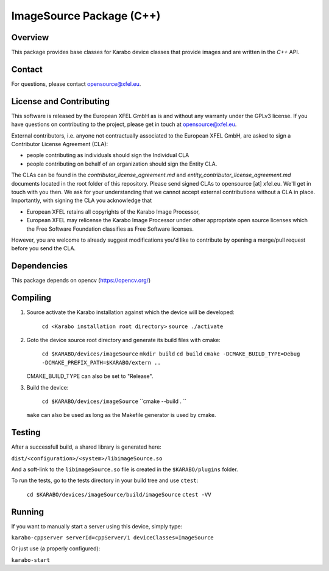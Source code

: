 *************************
ImageSource Package (C++)
*************************

Overview
========

This package provides base classes for Karabo device classes that provide
images and are written in the `C++` API.

Contact
=======

For questions, please contact opensource@xfel.eu.

License and Contributing
========================

This software is released by the European XFEL GmbH as is and without any
warranty under the GPLv3 license.
If you have questions on contributing to the project, please get in touch at
opensource@xfel.eu.

External contributors, i.e. anyone not contractually associated to
the European XFEL GmbH, are asked to sign a Contributor License
Agreement (CLA):

- people contributing as individuals should sign the Individual CLA
- people contributing on behalf of an organization should sign 
  the Entity CLA.

The CLAs can be found in the `contributor_license_agreement.md` and
`entity_contributor_license_agreement.md` documents located in
the root folder of this repository. 
Please send signed CLAs to opensource [at] xfel.eu. We'll get in
touch with you then. 
We ask for your understanding that we cannot accept external 
contributions without a CLA in place. Importantly, with signing the CLA
you acknowledge that

* European XFEL retains all copyrights of the Karabo Image Processor,
* European XFEL may relicense the Karabo Image Processor under other 
  appropriate open source licenses which the Free Software Foundation 
  classifies as Free Software licenses. 

However, you are welcome to already 
suggest modifications you'd like to contribute by opening a merge/pull 
request before you send the CLA.

Dependencies
============

This package depends on opencv (https://opencv.org/)

Compiling
=========

1. Source activate the Karabo installation against which the device will be
   developed:

    ``cd <Karabo installation root directory>``
    ``source ./activate``

2. Goto the device source root directory and generate its build files with cmake:

     ``cd $KARABO/devices/imageSource``
     ``mkdir build``
     ``cd build``
     ``cmake -DCMAKE_BUILD_TYPE=Debug -DCMAKE_PREFIX_PATH=$KARABO/extern ..``

   CMAKE_BUILD_TYPE can also be set to "Release".

3. Build the device:

     ``cd $KARABO/devices/imageSource``
     ``cmake --build . ``

   ``make`` can also be used as long as the Makefile generator is used by cmake.

Testing
=======

After a successfull build, a shared library is generated here:

``dist/<configuration>/<system>/libimageSource.so``

And a soft-link to the ``libimageSource.so`` file is created in the
``$KARABO/plugins`` folder.

To run the tests, go to the tests directory in your build tree and use ``ctest``:

    ``cd $KARABO/devices/imageSource/build/imageSource``
    ``ctest -VV``

Running
=======

If you want to manually start a server using this device, simply type:

``karabo-cppserver serverId=cppServer/1 deviceClasses=ImageSource``

Or just use (a properly configured):

``karabo-start``
